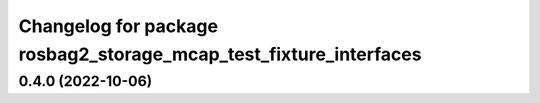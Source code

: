 ^^^^^^^^^^^^^^^^^^^^^^^^^^^^^^^^^^^^^^^^^^^^^^^^^^^^^^^^^^^^^^^^^^
Changelog for package rosbag2_storage_mcap_test_fixture_interfaces
^^^^^^^^^^^^^^^^^^^^^^^^^^^^^^^^^^^^^^^^^^^^^^^^^^^^^^^^^^^^^^^^^^

0.4.0 (2022-10-06)
------------------
